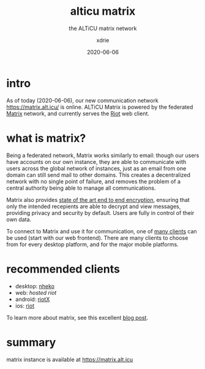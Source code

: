 #+TITLE: alticu matrix
#+SUBTITLE: the ALTiCU matrix network
#+AUTHOR: xdrie
#+DATE: 2020-06-06
#+TAGS[]: alticu
#+TOC: true

* intro
As of today (2020-06-06), our new communication network https://matrix.alt.icu/ is online.
ALTiCU Matrix is powered by the federated [[https://matrix.org/][Matrix]] network, and currently serves the [[https://about.riot.im/][Riot]] web client.

* what is matrix?
Being a federated network, Matrix works similarly to email: though our users have accounts on our own instance, they are able to communicate with users across the global network of instances, just as an email from one domain can still send mail to other domains.
This creates a decentralized network with no single point of failure, and removes the problem of a central authority being able to manage all communications.

Matrix also provides [[https://matrix.org/docs/guides/end-to-end-encryption-implementation-guide][state of the art end to end encryption]], ensuring that only the intended recepients are able to decrypt and view messages, providing privacy and security by default. Users are fully in control of their own data.

To connect to Matrix and use it for communication, one of [[https://matrix.org/clients/][many clients]] can be used (start with our web frontend). There are many clients to choose from for every desktop platform, and for the major mobile platforms.

* recommended clients
+ desktop: [[https://github.com/Nheko-Reborn/nheko/releases][nheko]]
+ web: [[matrix.alt.icu/][hosted riot]]
+ android: [[https://matrix.org/docs/projects/client/riotx][riotX]]
+ ios: [[https://matrix.org/docs/projects/client/riot-ios][riot]]
To learn more about matrix, see this excellent [[https://hacks.mozilla.org/2018/10/dweb-decentralised-real-time-interoperable-communication-with-matrix/][blog post]].

* summary
matrix instance is available at https://matrix.alt.icu
